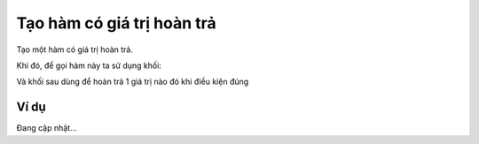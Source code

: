 Tạo hàm có giá trị hoàn trả
==========

.. image:: images/ad-jaw-2.png
    :scale: 100 %
    :align: center

Tạo một hàm có giá trị hoàn trả.

Khi đó, để gọi hàm này ta sử dụng khối:

.. image:: images/ad-jaw-5.png
    :scale: 100 %
    :align: center

Và khối sau dùng để hoàn trả 1 giá trị nào đó khi điều kiện đúng

.. image:: images/ad-jaw-3.png
    :scale: 100 %
    :align: center

Ví dụ
----------------------

Đang cập nhật...